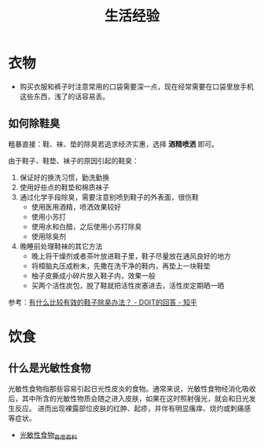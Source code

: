 #+TITLE:      生活经验

* 目录                                                    :TOC_4_gh:noexport:
- [[#衣物][衣物]]
  - [[#如何除鞋臭][如何除鞋臭]]
- [[#饮食][饮食]]
  - [[#什么是光敏性食物][什么是光敏性食物]]

* 衣物
  + 购买衣服和裤子时注意常用的口袋需要深一点，现在经常需要在口袋里放手机这些东西，浅了的话容易丢。

** 如何除鞋臭
   粗暴直接：鞋、袜、垫的除臭若追求经济实惠，选择 *酒精喷洒* 即可。

   由于鞋子、鞋垫、袜子的原因引起的鞋臭：
   1. 保证好的换洗习惯，勤洗勤换
   2. 使用好些点的鞋垫和棉质袜子
   3. 通过化学手段除臭，需要注意别喷到鞋子的外表面，很伤鞋
      + 使用医用酒精，喷洒效果较好
      + 使用小苏打
      + 使用水和白醋，之后使用小苏打除臭
      + 使用除臭剂
   4. 晚睡前处理鞋袜的其它方法
      + 晚上将干燥剂或者茶叶放进鞋子里，鞋子尽量放在通风良好的地方
      + 将樟脑丸压成粉末，先撒在洗干净的鞋内，再垫上一块鞋垫
      + 柚子皮撕成小碎片放入鞋子内，效果一般
      + 买两个活性炭包，脱了鞋就把活性炭塞进去，活性炭定期晒一晒

   参考：[[https://www.zhihu.com/question/20807241/answer/132128187][有什么比较有效的鞋子除臭办法？ - DOIT的回答 - 知乎]]

* 饮食
** 什么是光敏性食物
   光敏性食物指那些容易引起日光性皮炎的食物。通常来说，光敏性食物经消化吸收后，其中所含的光敏性物质会随之进入皮肤，如果在这时照射强光，就会和日光发生反应。
   进而出现裸露部位皮肤的红肿、起疹，并伴有明显瘙痒、烧灼或刺痛感等症状。

   + [[https://baike.baidu.com/item/%E5%85%89%E6%95%8F%E6%80%A7%E9%A3%9F%E7%89%A9/11006680][光敏性食物_百度百科]]


